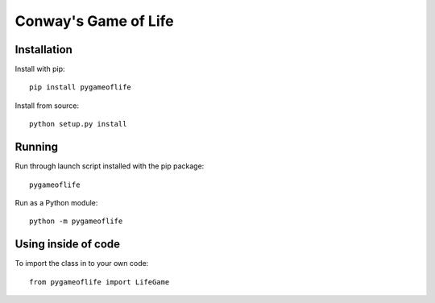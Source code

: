 Conway's Game of Life
=====================

Installation
------------

Install with pip::

    pip install pygameoflife

Install from source::

    python setup.py install

Running
-------

Run through launch script installed with the pip package::

    pygameoflife

Run as a Python module::

    python -m pygameoflife

Using inside of code
--------------------

To import the class in to your own code::

    from pygameoflife import LifeGame

